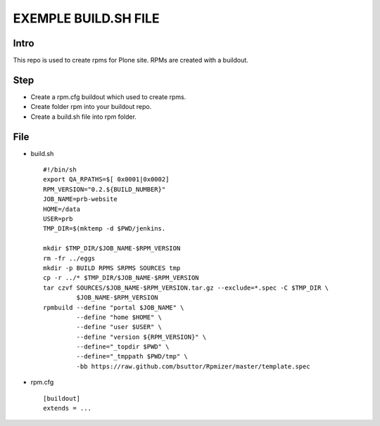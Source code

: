 EXEMPLE BUILD.SH FILE
====================
Intro
-----
This repo is used to create rpms for Plone site. RPMs are created with a buildout. 

Step
----
* Create a rpm.cfg buildout which used to create rpms.
* Create folder rpm into your buildout repo.
* Create a build.sh file into rpm folder.

File
----
- build.sh ::

    #!/bin/sh
    export QA_RPATHS=$[ 0x0001|0x0002]
    RPM_VERSION="0.2.${BUILD_NUMBER}"
    JOB_NAME=prb-website
    HOME=/data
    USER=prb
    TMP_DIR=$(mktemp -d $PWD/jenkins.

    mkdir $TMP_DIR/$JOB_NAME-$RPM_VERSION
    rm -fr ../eggs
    mkdir -p BUILD RPMS SRPMS SOURCES tmp
    cp -r ../* $TMP_DIR/$JOB_NAME-$RPM_VERSION
    tar czvf SOURCES/$JOB_NAME-$RPM_VERSION.tar.gz --exclude=*.spec -C $TMP_DIR \
             $JOB_NAME-$RPM_VERSION
    rpmbuild --define "portal $JOB_NAME" \
             --define "home $HOME" \
             --define "user $USER" \
             --define "version ${RPM_VERSION}" \
             --define="_topdir $PWD" \
             --define="_tmppath $PWD/tmp" \
             -bb https://raw.github.com/bsuttor/Rpmizer/master/template.spec

* rpm.cfg ::

    [buildout]
    extends = ...
